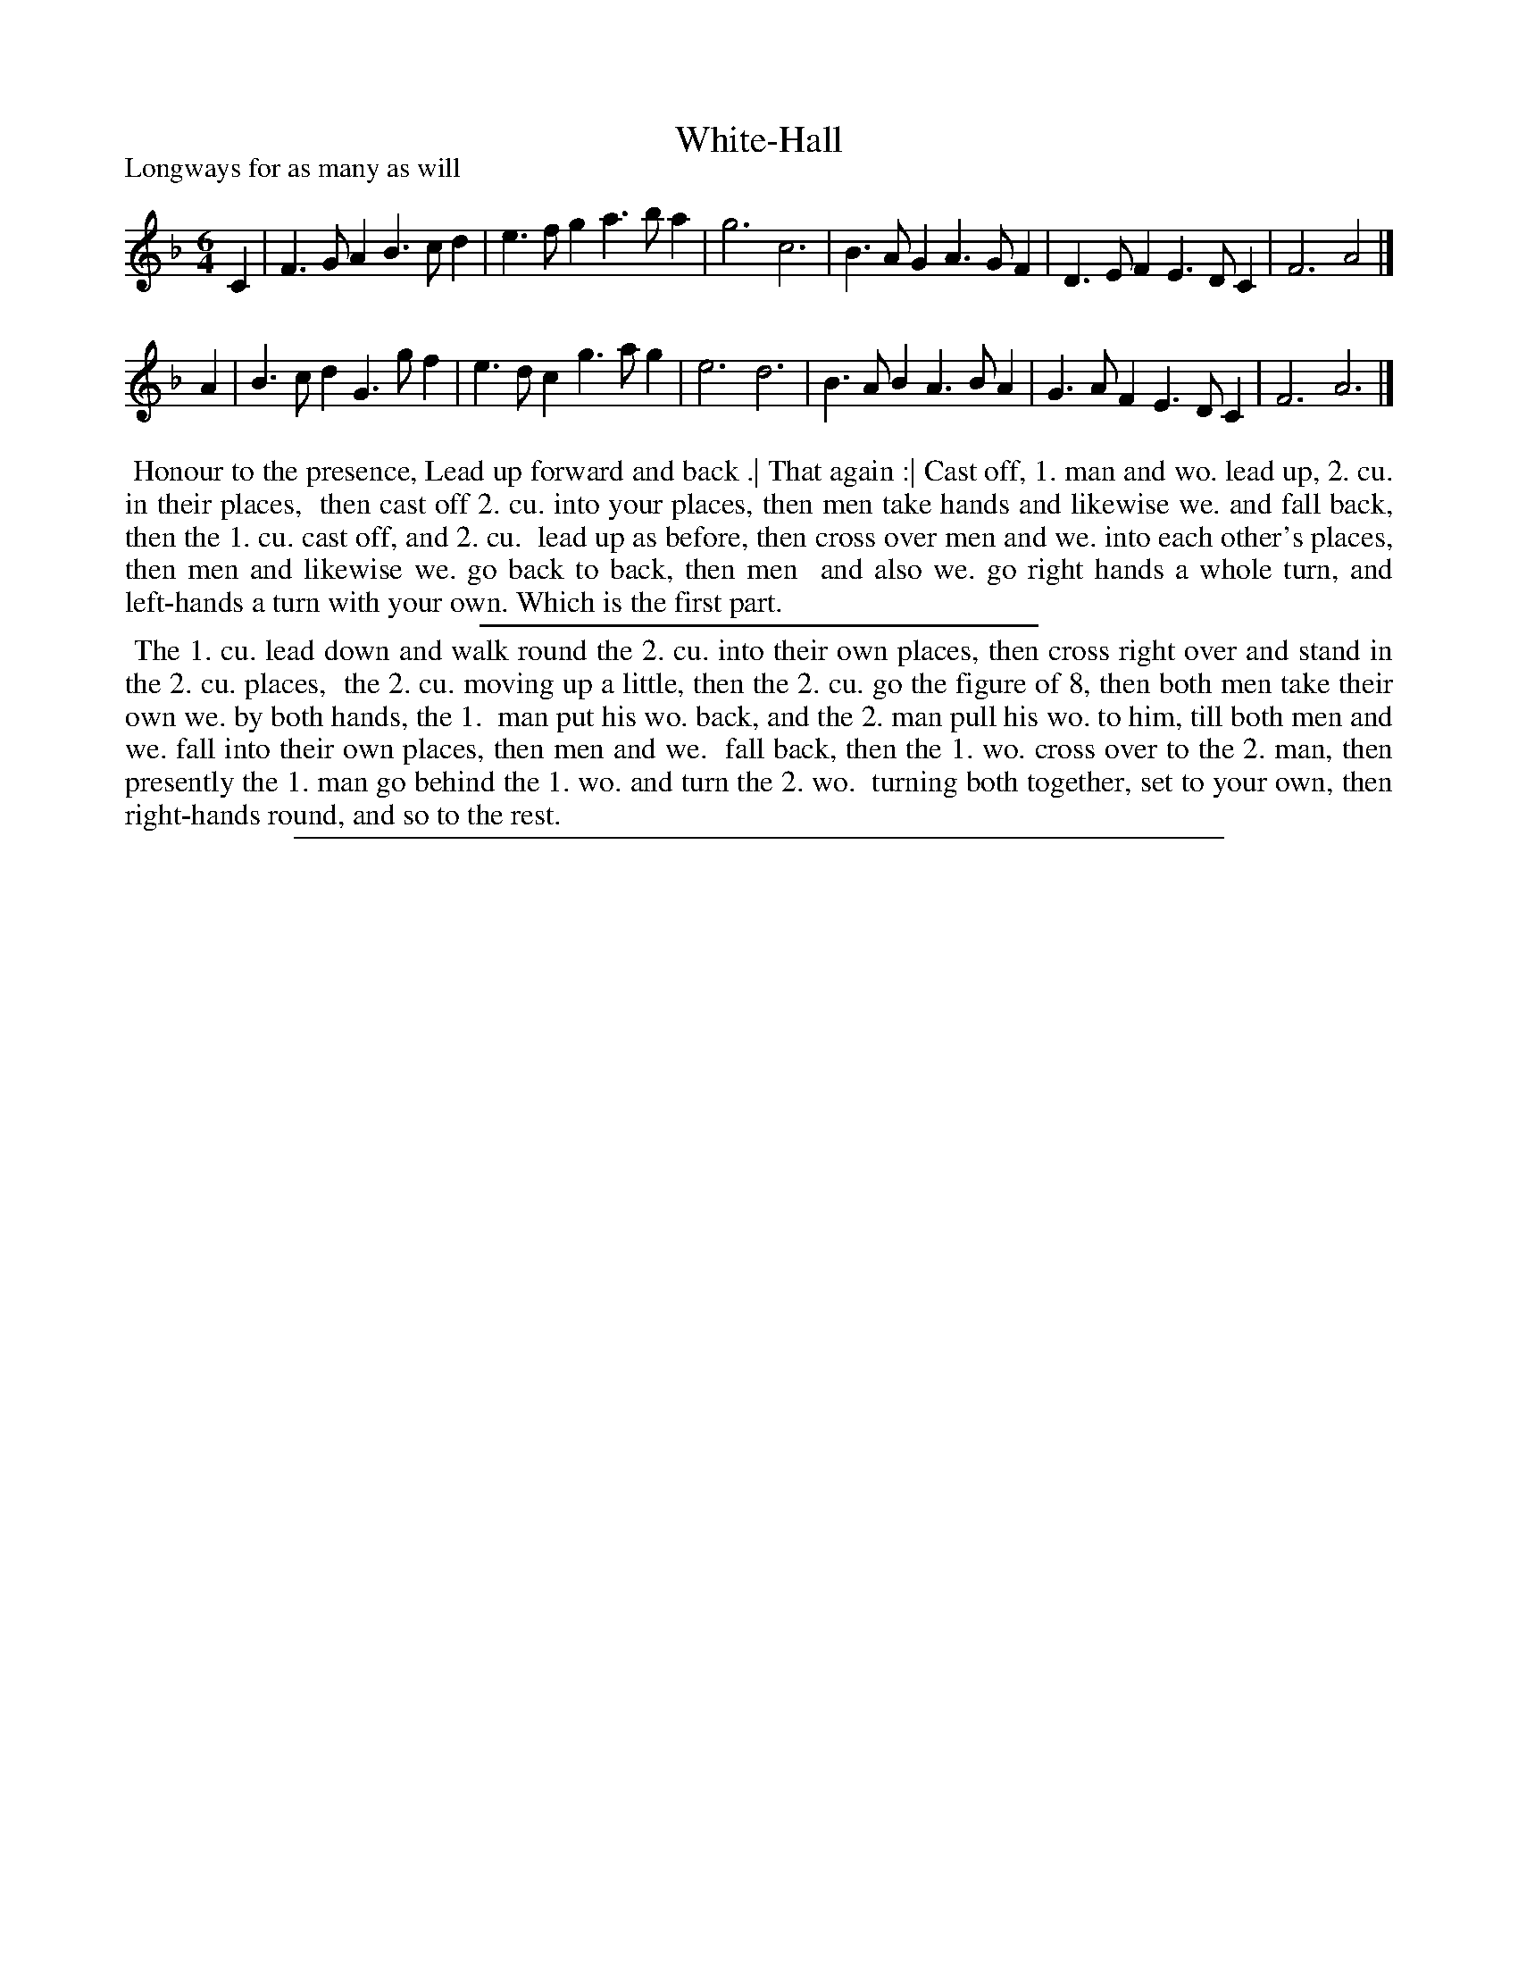 X: 1
T: White-Hall
P: Longways for as many as will
%R: jig
B: "The Dancing-Master: Containing Directions and Tunes for Dancing" printed by W. Pearson for John Walsh, London ca. 1709
S: 7: DMDfD http://digital.nls.uk/special-collections-of-printed-music/pageturner.cfm?id=89751228 p.86
Z: 2013 John Chambers <jc:trillian.mit.edu>
N: The dance is essentially identical to CCDM1's "Whitehall", but the tunes have some small differences.
M: 6/4
L: 1/4
K: F
% - - - - - - - - - - - - - - - - - - - - - - - - -
C |\
F>GA B>cd | e>fg a>ba | g3 c3 |\
B>AG A>GF | D>EF E>DC | F3 A2 |]
A |\
B>cd G>gf | e>dc g>ag | e3 d3 |\
B>AB A>BA | G>AF E>DC | F3 A3 |]
% - - - - - - - - - - - - - - - - - - - - - - - - -
%%begintext align
%% Honour to the presence, Lead up forward and back .| That again :| Cast off, 1. man and wo. lead up, 2. cu. in their places,
%% then cast off 2. cu. into your places, then men take hands and likewise we. and fall back, then the 1. cu. cast off, and 2. cu.
%% lead up as before, then cross over men and we. into each other's places, then men and likewise we. go back to back, then men
%% and also we. go right hands a whole turn, and left-hands a turn with your own.  Which is the first part.
%%endtext
%%sep 1 1 300
%%begintext align
%% The 1. cu. lead down and walk round the 2. cu. into their own places, then cross right over and stand in the 2. cu. places,
%% the 2. cu. moving up a little, then the 2. cu. go the figure of 8, then both men take their own we. by both hands, the 1.
%% man put his wo. back, and the 2. man pull his wo. to him, till both men and we. fall into their own places, then men and we.
%% fall back, then the 1. wo. cross over to the 2. man, then presently the 1. man go behind the 1. wo. and turn the 2. wo.
%% turning both together, set to your own, then right-hands round, and so to the rest.
%%endtext
%%sep 1 8 500
